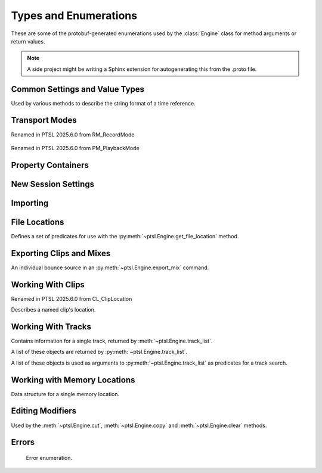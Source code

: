 Types and Enumerations
======================

.. py:currentmodule:: ptsl.PTSL_pb2


These are some of the protobuf-generated enumerations used by 
the :class:`Engine` class for method arguments or return values.


.. note:: A side project might be writing a Sphinx extension
	for autogenerating this from the .proto file.


Common Settings and Value Types 
-------------------------------

.. py:class:: TripleBool

	A three-valued logic type.

	.. py:attribute:: TB_None
		:value: 0
	.. py:attribute:: TB_False
		:value: 1
	.. py:attribute:: TB_True
		:value: 2


.. py:class:: MediaDestination

	Used by the import methods.

	.. attribute:: MD_None
		:value: 0
	.. attribute:: MD_MainVideoTrack
		:value: 1
	.. attribute:: MD_NewTrack
		:value: 2
	.. attribute:: MD_ClipList
		:value: 3


.. py:class:: MediaLocation

	Used by the import methods.

	.. attribute:: ML_None
		:value: 0
	.. attribute:: ML_SessionStart
		:value: 1
	.. attribute:: ML_SongStart
		:value: 2
	.. attribute:: ML_Selection
		:value: 3
	.. attribute:: ML_Spot
		:value: 4


.. py:class:: SessionAudioFormat
	
	Used to represent a session's audio recording format. This is a 
	parameter to :py:meth:`ptsl.Engine.create_session` (and its friends) as well as 
	:py:meth:`~ptsl.Engine.set_session_audio_format`.
	
	.. py:attribute:: SAF_WAVE
		:value: 0

	.. py:attribute:: SAF_AIFF
		:value: 1


.. py:class:: SessionTimeCodeRate

	.. attribute:: STCR_Fps23976
		:value: 0
	.. attribute:: STCR_Fps24
		:value: 1
	.. attribute:: STCR_Fps25
		:value: 2
	.. attribute:: STCR_Fps2997
		:value: 3
	.. attribute:: STCR_Fps2997Drop
		:value: 4
	.. attribute:: STCR_Fps30
		:value: 5
	.. attribute:: STCR_Fps30Drop
		:value: 6
	.. attribute:: STCR_Fps47952
		:value: 7
	.. attribute:: STCR_Fps48
		:value: 8
	.. attribute:: STCR_Fps50
		:value: 9
	.. attribute:: STCR_Fps5994
		:value: 10
	.. attribute:: STCR_Fps5994Drop
		:value: 11
	.. attribute:: STCR_Fps60
		:value: 12
	.. attribute:: STCR_Fps60Drop
		:value: 13
	.. attribute:: STCR_Fps100
		:value: 14
	.. attribute:: STCR_Fps11988
		:value: 15
	.. attribute:: STCR_Fps11988Drop
		:value: 16
	.. attribute:: STCR_Fps120
		:value: 17
	.. attribute:: STCR_Fps120Drop
		:value: 18


.. class:: TrackOffsetOptions

	Used by various methods to describe the string format of a 
	time reference.
	
	.. attribute:: BarsBeats
		:value: 0
	.. attribute:: MinSecs
		:value: 1
	.. attribute:: TimeCode
		:value: 2
	.. attribute:: FeetFrames
		:value: 3
	.. attribute:: Samples
		:value: 4

.. class:: SessionFeetFramesRate

	.. attribute:: SFFR_Fps23976
		:value: 0
	.. attribute:: SFFR_Fps24
		:value: 1
	.. attribute:: SFFR_Fps25
		:value: 2


.. class:: SessionRatePull

	.. attribute:: SRP_None
		:value: 0
	.. attribute:: SRP_Up01
		:value: 1
	.. attribute:: SRP_Down01
		:value: 2
	.. attribute:: SRP_Up4
		:value: 3
	.. attribute:: SRP_Up4Up01
		:value: 4
	.. attribute:: SRP_Up4Down01
		:value: 5
	.. attribute:: SRP_Down4
		:value: 6
	.. attribute:: SRP_Down4Up01
		:value: 7
	.. attribute:: SRP_Down4Down01
		:value: 8


Transport Modes
---------------

.. class:: RecordMode

    Renamed in PTSL 2025.6.0 from RM_RecordMode

	.. attribute:: RM_Normal
		:value: 0
	.. attribute:: RM_Loop
		:value: 1
	.. attribute:: RM_Destructive
		:value: 2
	.. attribute:: RM_QuickPunch
		:value: 3
	.. attribute:: RM_TrackPunch
		:value: 4
	.. attribute:: RM_DestructivePunch
		:value: 5

.. class:: PlaybackMode

    Renamed in PTSL 2025.6.0 from PM_PlaybackMode

	.. py:attribute:: PM_Normal
		:value: 0

	.. py:attribute:: PM_Loop
		:value: 1

	.. py:attribute:: PM_DynamicTransport
		:value: 2


.. py:class:: SampleRate
    
    Base sample rates.

	.. attribute:: SR_None
		:value: 0

	.. attribute:: SR_44100
		:value: 1

	.. attribute:: SR_48000
		:value: 2

	.. attribute:: SR_96000
		:value: 3

	.. attribute:: SR_176400
		:value: 4

	.. attribute:: SR_192000
		:value: 5

    .. attribute:: SR_88200 
        :value: 6

        Not available in Pro Tools 2022.12.
        

.. py:class:: BitDepth

	.. attribute:: Bit_None
		:value: 0
	.. attribute:: Bit16
		:value: 1
	.. attribute:: Bit24
		:value: 2
	.. attribute:: Bit32Float
		:value: 3


Property Containers
-------------------

.. class:: PropertyContainer

	.. attribute:: container_name
		:type: str
	.. attribute:: type
		:type: DP_ValueTypes
	.. attribute:: value
		:type: str


.. class:: DP_ValueTypes

	.. attribute:: DP_VT_double
		:value: 0
	.. attribute:: DP_VT_float
		:value: 1
	.. attribute:: DP_VT_int32
		:value: 2
	.. attribute:: DP_VT_int64
		:value: 3
	.. attribute:: DP_VT_uint32
		:value: 4
	.. attribute:: DP_VT_uint64
		:value: 5
	.. attribute:: DP_VT_sint32
		:value: 6
	.. attribute:: DP_VT_sint64
		:value: 7
	.. attribute:: DP_VT_fixed32
		:value: 8
	.. attribute:: DP_VT_fixed64
		:value: 9
	.. attribute:: DP_VT_sfixed32
		:value: 10
	.. attribute:: DP_VT_sfixed64
		:value: 11
	.. attribute:: DP_VT_bool
		:value: 12
	.. attribute:: DP_VT_string
		:value: 13
	.. attribute:: DP_VT_bytes
		:value: 14
	.. attribute:: DP_VT_enum
		:value: 15
	.. attribute:: DP_VT_object
		:value: 16

New Session Settings
--------------------

.. py:class:: IOSettings

	Used by :py:meth:`~ptsl.Engine.create_session` to set the
	initial IO setup of a new session.

	.. attribute:: IO_None
		:value: 0
	.. attribute:: IO_Last
		:value: 1
	.. attribute:: IO_StereoMix
		:value: 2
	.. attribute:: IO_51FilmMix
		:value: 3
	.. attribute:: IO_51SMPTEMix
		:value: 4
	.. attribute:: IO_51DTSMix
		:value: 5
	.. attribute:: IO_UserDefined
		:value: 6


Importing
---------

.. py:class:: ImportType

	Used by :py:meth:`~ptsl.Engine.import_data`, 
	according to talk on the DUC only the "Session"
	value is currently operative.

	.. attribute:: Session
		:value: 0
	.. attribute:: Audio
		:value: 1
	.. attribute:: Video
		:value: 2
	.. attribute:: MIDI
		:value: 3
	.. attribute:: ClipGroups
		:value: 4

.. py:class:: SessionData

	Used by :py:meth:`~ptsl.Engine.import_data`

	.. attribute:: audio_options
		:type: AudioMediaOptions

	.. attribute:: audio_handle_size
		:type: int

		Handle size in milliseconds. Only applies if :py:attr:`~ptsl.SessionData.audio_options`
		is :py:attr:`~ptsl.AudioMediaOptions.ConsolidateFromSourceAudio`

	.. attribute:: video_options
		:type: VideoMediaOptions

	.. attribute:: match_options
		:type: MatchTrackOptions

	.. attribute:: playlist_options
		:type: MainPlaylistOptions

	.. attribute:: track_data_to_import
		:type: TrackDataToImport

	.. attribute:: timecode_mapping_units
		:type: TimeCodeMappingOptions

	.. attribute:: adjust_session_start_time_to_match_source
		:type: bool


.. class:: MatchTrackOptions

	.. attribute:: MT_None
		:value: 0
	.. attribute:: MT_MatchTracks
		:value: 1
	.. attribute:: MT_ImportAsNewTrack
		:value: 2


.. class:: MainPlaylistOptions

	.. attribute:: ImportReplaceExistingPlaylists
		:value: 0
	.. attribute:: ImportOverlayNewOnExistingPlaylists
		:value: 1
	.. attribute:: DoNotImport
		:value: 2


.. class:: TrackDataToImport

	.. attribute:: track_data_preset_path
		:type: str
	.. attribute:: clip_gain
		:type: bool
	.. attribute:: clips_and_media
		:type: bool
	.. attribute:: volume_automation
		:type: bool


.. class:: TimeCodeMappingOptions

	.. attribute:: MaintainAbsoluteTimeCodeValues
		:value: 0
	.. attribute:: MaintainRelativeTimeCodeValues
		:value: 1
	.. attribute:: MapStartTimeCodeTo
		:value: 2


.. py:class:: AudioMediaOptions

	.. attribute:: LinkToSourceAudio
		:value: 0
	.. attribute:: CopyFromSourceAudio
		:value: 1
	.. attribute:: ConsolidateFromSourceAudio
		:value: 2
	.. attribute:: ForceToTargetSessionFormat
		:value: 3  

.. py:class:: VideoMediaOptions

	.. attribute:: LinkToSourceVideo
		:value: 0
	.. attribute:: CopyFromSourceVideo
		:value: 1
	.. attribute:: ImportAsOfflineSatelliteMedia
		:value: 2

		A note in the proto here says "will not support"


.. py:class:: AudioData

	.. attribute:: file_list
		:type: List[str]
	.. attribute:: audio_operations
		:type: AudioOperations
	.. attribute:: destination_path
		:type: str
	.. attribute:: destination
		:type: MediaDestination
	.. attribute:: location
		:type: MediaLocation


.. py:class:: AudioOperations

	.. attribute:: AddAudio
		:value: 0
	.. attribute:: CopyAudio
		:value: 1
	.. attribute:: ConvertAudio
		:value: 2
	.. attribute:: Default
		:value: 3



File Locations
--------------

.. class:: FileLocationTypeFilter

	Defines a set of predicates for use with the :py:meth:`~ptsl.Engine.get_file_location`
	method.

	.. attribute:: All_Files
		:value: 0
	.. attribute:: OnTimeline_Files
		:value: 1
	.. attribute:: NotOnTimeline_Files
		:value: 2
	.. attribute:: Online_Files
		:value: 3
	.. attribute:: Offline_Files
		:value: 4
	.. attribute:: Audio_Files
		:value: 5
	.. attribute:: Video_Files
		:value: 6
	.. attribute:: Rendered_Files
		:value: 7
	.. attribute:: SelectedClipsTimeline
		:value: 101
	.. attribute:: SelectedClipsClipsList
		:value: 102


.. class:: FileLocation

	.. attribute:: path
		:type: str
	.. attribute:: info
		:type: FileLocationInfo


.. class:: FileLocationInfo

	.. attribute:: is_online
		:type: bool


Exporting Clips and Mixes
-------------------------

.. class:: ExportFileType

	.. attribute:: WAV
		:value: 0
		
	.. attribute:: AIFF
		:value: 1
		
	.. attribute:: MXF
		:value: 2

		can't be selected unless 'Enforce Avid Compatibility is ON

	.. attribute:: MP3
		:value: 3

		is not supported

	.. attribute:: QuickTime
		:value: 4

		is not supported


.. class:: ResolveDuplicateNamesBy

	.. attribute:: AutoRenaming
		:value: 0

		default

	.. attribute:: ReplacingWithNewFiles
		:value: 1


.. class:: EM_FileType

	.. attribute:: EM_None
		:value: 0
	.. attribute:: EM_MOV
		:value: 1
	.. attribute:: EM_WAV
		:value: 2
	.. attribute:: EM_AIFF
		:value: 3
	.. attribute:: EM_MP3
		:value: 4
	.. attribute:: EM_MXFOPAtom
		:value: 5
	.. attribute:: EM_WAVADM
		:value: 6


.. class:: EM_SourceInfo

	An individual bounce source in an :py:meth:`~ptsl.Engine.export_mix`
	command.

	.. attribute:: source_type
		:type: EM_SourceType
	.. attribute:: name
		:type: str


.. class:: EM_SourceType

	.. attribute:: PhysicalOut
		:value: 0
	.. attribute:: Bus
		:value: 1
	.. attribute:: Output
		:value: 2

.. class:: EM_FileDestination

	.. attribute:: EM_FD_None
		:value: 0
	.. attribute:: EM_FD_SessionFolder
		:value: 1
	.. attribute:: EM_FD_Directory
		:value: 2


.. class:: EM_AudioInfo

	.. attribute:: compression_type
		:type: CompressionType
	.. attribute:: export_format
		:type: ExportFormat
	.. attribute:: bit_depth
		:type: BitDepth
	.. attribute:: sample_rate
		:type: SampleRate
	.. attribute:: pad_to_frame_boundary
		:type: TripleBool
	.. attribute:: delivery_format
		:type: EM_DeliveryFormat


.. class:: EM_VideoInfo

	.. attribute:: include_video
		:type: TripleBool
	.. attribute:: export_option
		:type: EM_VideoExportOptions
	.. attribute:: replace_timecode_track
		:type: TripleBool
	.. attribute:: codec_info
		:type: EM_CodecInfo


.. class:: EM_LocationInfo

	.. attribute:: import_after_bounce
		:type: TripleBool
	.. attribute:: import_options
		:type: EM_ImportOptions
	.. attribute:: file_destination
		:type: EM_FileDestination
	.. attribute:: directory
		:type: str


.. class:: EM_DolbyAtmosInfo

	.. attribute:: add_first_frame_of_action
		:type: TripleBool
	.. attribute:: timecode_value
		:type: str
	.. attribute:: frame_rate
		:type: int
	.. attribute:: property_list
		:type: List[PropertyContainer]


.. class:: CompressionType

	.. attribute:: CT_None
		:value: 0
	.. attribute:: CT_PCM
		:value: 1


.. class:: ExportFormat

	.. attribute:: EF_None
		:value: 0

	.. attribute:: EF_Mono
		:value: 1
	
	.. attribute:: EF_MultipleMono
		:value: 2
		
	.. attribute:: EF_Interleaved
		:value: 3

		default


.. class:: EM_DeliveryFormat

	.. attribute:: EM_DF_None
		:value: 0
	.. attribute:: EM_DF_FilePerMixSource
		:value: 1
	.. attribute:: EM_DF_SingleFile
		:value: 2


.. class:: EM_VideoExportOptions

	.. attribute:: VE_None
		:value: 0
	.. attribute:: VE_SameAsSource
		:value: 1
	.. attribute:: VE_Transcode
		:value: 2


.. class:: EM_ImportOptions

	.. attribute:: import_destination
		:type: MediaDestination
	.. attribute:: import_location
		:type: MediaLocation


.. class:: EM_CodecInfo

	.. attribute:: codec_name
		:type: str
	.. attribute:: property_list
		:type: List[PropertyContainer]


Working With Clips
------------------

.. class:: ClipLocation

    Renamed in PTSL 2025.6.0 from CL_ClipLocation
    
    Describes a named clip's location.


Working With Tracks
-------------------

.. class:: Track

	Contains information for a single track, returned 
	by :meth:`~ptsl.Engine.track_list`.

	.. attribute:: name
		:type: str
	.. attribute:: type
		:type: TrackType
	.. attribute:: id
		:type: str

		A UUID, in the format *{00000000-2a000000-f404e1df-f298fd4b}*.

	.. attribute:: index
		:type: int
		
		1-based track index.

	.. attribute:: color
		:type: str
	.. attribute:: track_attributes
		:type: TrackAttributes
	.. attribute:: id_compressed
		:type: str


.. class:: TrackType

	.. attribute:: Unknown
		:value: 0
	.. attribute:: Midi
		:value: 1
	.. attribute:: AudioTrack
		:value: 2
	.. attribute:: Aux
		:value: 3
	.. attribute:: VideoTrack
		:value: 4
	.. attribute:: Vca
		:value: 5
	.. attribute:: Tempo
		:value: 6
	.. attribute:: Markers
		:value: 7
	.. attribute:: Meter
		:value: 8
	.. attribute:: KeySignature
		:value: 9
	.. attribute:: ChordSymbols
		:value: 10
	.. attribute:: Instrument
		:value: 11
	.. attribute:: Master
		:value: 12
	.. attribute:: Heat
		:value: 13
	.. attribute:: BasicFolder
		:value: 14
	.. attribute:: RoutingFolder
		:value: 15
	.. attribute:: CompLane
		:value: 16


.. class:: TrackAttributes

	A list of these objects are returned by :py:meth:`~ptsl.Engine.track_list`.

	.. attribute:: is_inactive
		:type: TrackAttributeState
	.. attribute:: is_hidden
		:type: TrackAttributeState
	.. attribute:: is_selected
		:type: TrackAttributeState
	.. attribute:: contains_clips
		:type: bool
	.. attribute:: contains_automation
		:type: bool
	.. attribute:: is_soloed
		:type: bool
	.. attribute:: is_record_enabled
		:type: bool
	.. attribute:: is_input_monitoring_on
		:type: TrackAttributeState
	.. attribute:: is_smart_dsp_on
		:type: bool
	.. attribute:: is_locked
		:type: bool
	.. attribute:: is_muted
		:type: bool
	.. attribute:: is_frozen
		:type: bool
	.. attribute:: is_open
		:type: bool
	.. attribute:: is_online
		:type: bool


.. class:: TrackAttributeState

	.. attribute:: None
		:value: 0
	.. attribute:: SetExplicitly
		:value: 1
	.. attribute:: SetImplicitly
		:value: 2
	.. attribute:: SetExplicitlyAndImplicitly
		:value: 3


.. class:: TrackListInvertibleFilter

	A list of these objects is used as arguments to 
	:py:meth:`~ptsl.Engine.track_list` as predicates
	for a track search.

	.. attribute:: filter
		:type: TrackListFilter
	.. attribute:: is_inverted
		:type: bool

.. class:: TrackListFilter

	.. attribute:: All
		:value: 0
	.. attribute:: Selected
		:value: 1
	.. attribute:: SelectedExplicitly
		:value: 2
	.. attribute:: SelectedImplicitly
		:value: 3
	.. attribute:: WithClipsOnMainPlaylist
		:value: 4
	.. attribute:: WithAutomationOnMainPlaylist
		:value: 5
	.. attribute:: Inactive
		:value: 6
	.. attribute:: InactiveExplicitly
		:value: 7
	.. attribute:: InactiveImplicitly
		:value: 8
	.. attribute:: Hidden
		:value: 9
	.. attribute:: HiddenExplicitly
		:value: 10
	.. attribute:: HiddenImplicitly
		:value: 11
	.. attribute:: Locked
		:value: 12
	.. attribute:: Muted
		:value: 13
	.. attribute:: Frozen
		:value: 14
	.. attribute:: Open
		:value: 15
	.. attribute:: Online
		:value: 16

Working with Memory Locations
-----------------------------

.. class:: MemoryLocation

    Data structure for a single memory location.

    .. attribute:: name
        :type: str
    .. attribute:: number
        :type: int
    .. attribute:: reference
        :type: MemoryLocationReference 
    .. attribute:: start_time
        :type: str
    .. attribute:: end_time
        :type: str
    .. attribute:: time_properties
        :type: TimeProperties
    .. attribute:: general_properties
        :type: MemoryLocationProperties
    .. attribute:: comments
        :type: str


.. class:: MemoryLocationProperties

    .. attribute:: zoom_settings
        :type: bool
    .. attribute:: pre_post_roll_times
        :type: bool
    .. attribute:: track_visibility
        :type: bool
    .. attribute:: track_heights
        :type: bool
    .. attribute:: group_enables
        :type: bool
    .. attribute:: window_configuration
        :type: bool
    .. attribute:: window_configuration_index
        :type: int
    .. attribute:: window_configuration_name
        :type: str
    

.. class:: MemoryLocationReference
    
    .. attribute:: MLR_BarBeat
        :value: 0
    .. attribute:: MLR_Absolute
        :value: 1

.. class:: TimeProperties
    
    .. attribute:: TP_Marker
        :value: 0
    .. attribute:: TP_Selection
        :value: 1
    .. attribute:: TP_None
        :value: 2


Editing Modifiers
-----------------


.. class:: AutomationDataOptions

	Used by the :meth:`~ptsl.Engine.cut`, :meth:`~ptsl.Engine.copy` and 
	:meth:`~ptsl.Engine.clear` methods.

	.. attribute:: All_Automation
		:value: 0
	.. attribute:: Pan_Automation
		:value: 1
	.. attribute:: PlugIn_Automation
		:value: 2
	.. attribute:: Clip_Gain
		:value: 3
	.. attribute:: Clip_Effects
		:value: 4

.. class:: PasteSpecialOptions

	.. attribute:: Merge
		:value: 0
	.. attribute:: Repeat_To_Fill_Selection
		:value: 1
	.. attribute:: To_Current_Automation_Type
		:value: 2

Errors
------

.. class:: CommandErrorType

	Error enumeration.

	.. attribute:: OS_WritePermissions
		:value: 0

		command hits write permissions

	.. attribute:: OS_ErrorCode
		:value: 1

		other OS error

	.. attribute:: OS_NoLocationFound
		:value: 2

		the specified location does not exist

	.. attribute:: OS_NoSessionFound
		:value: 3

		the specified session does not exist
	.. attribute:: OS_FilePathLocation
		:value: 4

		the specified file path could not be found

	.. attribute:: OS_ReadError
		:value: 5

		command hits read permissions or can not read specified file

	.. attribute:: OS_DiskSpace
		:value: 6

		not enough free space on disk 

	.. attribute:: OS_DuplicateName
		:value: 7

		the session name to be created is a duplicate of some existing

	.. attribute:: OS_IllegalCharacters
		:value: 8

		the session name contains illegal characters/symbols

	.. attribute:: OS_CharactersLimit
		:value: 9

		the session/track name is too long (250 characters allowed)

	.. attribute:: OS_ProToolsIsNotAvailable
		:value: 10

		ProTools is not responding during a specified timeout

	.. attribute:: PT_UnknownError
		:value: 100

		an unspecified error occurred during execution of a command
	.. attribute:: PT_NoTemplateGroup
		:value: 101

		template group does not exist

	.. attribute:: PT_NoTemplate
		:value: 102

		template name does not exist
	.. attribute:: PT_SampleRateMismatch
		:value: 103

		cannot copy/link source media because SRC is on and sample rates don't match

	.. attribute:: PT_NoVideoTrackFound
		:value: 104

		cannot copy/link source media because no video track found in the session

	.. attribute:: PT_NoTracksFound
		:value: 105

		warning. no tracks matched because no tracks exist in source

	.. attribute:: PT_NoOpenedSession
		:value: 106

		session is not open

	.. attribute:: PT_NoTrackFound
		:value: 107

		specified track(s) not found

	.. attribute:: PT_NoClipsFound
		:value: 108

		specified track contains no clips

	.. attribute:: PT_NoSelection
		:value: 109

		no selection was found

	.. attribute:: PT_RecordDrive
		:value: 110

		the volume is not designated as a record drive

	.. attribute:: PT_NoPresetFound
		:value: 111

		preset does not exist in the specified location

	.. attribute:: PT_FileTypeMXF
		:value: 112

		MXF is only available when 'Enforce Media Composer compatibility' is on

	.. attribute:: PT_CopyOptionCopy
		:value: 113

		copy option are unavailable if 'Quantize Edits to Frame Boundaries' is checked

	.. attribute:: PT_CopyOptionLink
		:value: 114

		link option are unavailable if 'Quantize Edits to Frame Boundaries' is checked

	.. attribute:: PT_QuantizeEdits
		:value: 115

		Quantize Edits to Frame Boundaries' can't be false if 'Enforce Media Composer compatibility' is true

	.. attribute:: PT_ExportAsMultichannel
		:value: 116

		warning. 'Export Stereo, 5.1 and 7.1 Tracks as Multichannel' is not applicable because no tracks of that format are contained within the export selection

	.. attribute:: PT_IllegalCharactersComments
		:value: 117

		comments contain illegal characters

	.. attribute:: PT_IllegalCharactersSequenceName
		:value: 118

		sequence name contains illegal characters

	.. attribute:: PT_MaxCharactersComments
		:value: 119

		comments exceed the maximum character limit

	.. attribute:: PT_MaxCharactersSequenceName
		:value: 120

		sequence name exceeds the maximum character limit

	.. attribute:: PT_NoSequenceName
		:value: 121

		sequence name can't be empty

	.. attribute:: PT_InvalidTask
		:value: 122

		the specified task does not exist

	.. attribute:: PT_FileNotFound
		:value: 123

		specified files were not found

	.. attribute:: PT_InvalidSelection
		:value: 124

		unable to perform action because of invalid selection SDK errors

    .. attribute:: PT_ReadOnlySession
        :value: 125

        the session is located on a read-only drive and cannot be saved 
        without user intervention

    .. attribute:: PT_InvalidParameter
        :value: 126

        One or more parameters are invalid

	.. attribute:: SDK_Version_Mismatch
		:value: 401

		Versions of PTSL Host and PTSL Client are mismatched

    .. attribute:: sdk_notimplemented
        :value: 402

        Some PTSL functional is not implemented at the PT side

